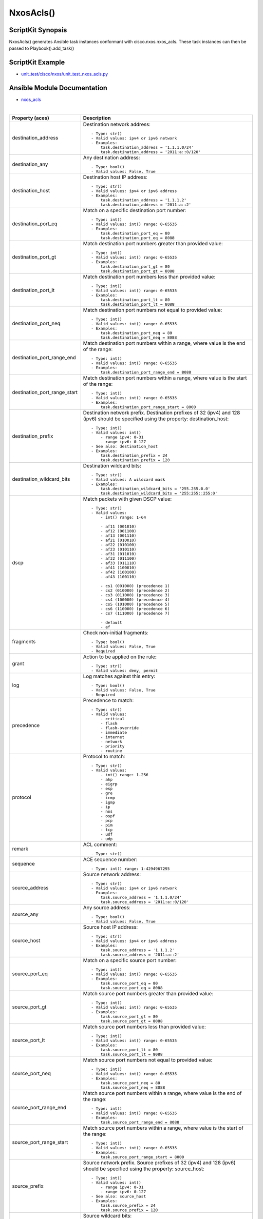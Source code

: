 ******************************************
NxosAcls()
******************************************

ScriptKit Synopsis
------------------
NxosAcls() generates Ansible task instances conformant with cisco.nxos.nxos_acls.
These task instances can then be passed to Playbook().add_task()

ScriptKit Example
-----------------
- `unit_test/cisco/nxos/unit_test_nxos_acls.py <https://github.com/allenrobel/ask/blob/main/unit_test/cisco/nxos/unit_test_nxos_acls.py>`_

Ansible Module Documentation
----------------------------
- `nxos_acls <https://github.com/ansible-collections/cisco.nxos/blob/main/docs/cisco.nxos.nxos_acls_module.rst>`_

|

============================    ==============================================
Property (aces)                 Description
============================    ==============================================
destination_address             Destination network address::

                                    - Type: str()
                                    - Valid values: ipv4 or ipv6 network
                                    - Examples:
                                        task.destination_address = '1.1.1.0/24'
                                        task.destination_address = '2011:a::0/120'

destination_any                 Any destination address::

                                    - Type: bool()
                                    - Valid values: False, True

destination_host                Destination host IP address::

                                    - Type: str()
                                    - Valid values: ipv4 or ipv6 address
                                    - Examples:
                                        task.destination_address = '1.1.1.2'
                                        task.destination_address = '2011:a::2'

destination_port_eq             Match on a specific destination port number::

                                    - Type: int()
                                    - Valid values: int() range: 0-65535
                                    - Examples:
                                        task.destination_port_eq = 80
                                        task.destination_port_eq = 8088

destination_port_gt             Match destination port numbers greater than provided value::

                                    - Type: int()
                                    - Valid values: int() range: 0-65535
                                    - Examples:
                                        task.destination_port_gt = 80
                                        task.destination_port_gt = 8088

destination_port_lt             Match destination port numbers less than provided value::

                                    - Type: int()
                                    - Valid values: int() range: 0-65535
                                    - Examples:
                                        task.destination_port_lt = 80
                                        task.destination_port_lt = 8088

destination_port_neq            Match destination port numbers not equal to provided value::

                                    - Type: int()
                                    - Valid values: int() range: 0-65535
                                    - Examples:
                                        task.destination_port_neq = 80
                                        task.destination_port_neq = 8088


destination_port_range_end      Match destination port numbers within a range, where
                                value is the end of the range::

                                    - Type: int()
                                    - Valid values: int() range: 0-65535
                                    - Examples:
                                        task.destination_port_range_end = 8088

destination_port_range_start    Match destination port numbers within a range, where
                                value is the start of the range::

                                    - Type: int()
                                    - Valid values: int() range: 0-65535
                                    - Examples:
                                        task.destination_port_range_start = 8000

destination_prefix              Destination network prefix.
                                Destination prefixes of 32 (ipv4) and 128 (ipv6) 
                                should be specified using the property: destination_host::

                                    - Type: int()
                                    - Valid values: int()
                                        - range ipv4: 0-31
                                        - range ipv6: 0-127
                                    - See also: destination_host
                                    - Examples:
                                        task.destination_prefix = 24
                                        task.destination_prefix = 120

destination_wildcard_bits       Destination wildcard bits::

                                    - Type: str()
                                    - Valid values: A wildcard mask
                                    - Examples:
                                        task.destination_wildcard_bits = '255.255.0.0'
                                        task.destination_wildcard_bits = '255:255::255:0' 

dscp                               Match packets with given DSCP value::

                                    - Type: str()
                                    - Valid values:
                                        - int() range: 1-64

                                        - af11 (001010)
                                        - af12 (001100)
                                        - af13 (001110)
                                        - af21 (010010)
                                        - af22 (010100)
                                        - af23 (010110)
                                        - af31 (011010)
                                        - af32 (011100)
                                        - af33 (011110)
                                        - af41 (100010)
                                        - af42 (100100)
                                        - af43 (100110)

                                        - cs1 (001000) (precedence 1)
                                        - cs2 (010000) (precedence 2)
                                        - cs3 (011000) (precedence 3)
                                        - cs4 (100000) (precedence 4)
                                        - cs5 (101000) (precedence 5)
                                        - cs6 (110000) (precedence 6)
                                        - cs7 (111000) (precedence 7)

                                        - default
                                        - ef

fragments                       Check non-initial fragments::

                                    - Type: bool()
                                    - Valid values: False, True
                                    - Required

grant                           Action to be applied on the rule::

                                    - Type: str()
                                    - Valid values: deny, permit

log                             Log matches against this entry::

                                    - Type: bool()
                                    - Valid values: False, True
                                    - Required

precedence                      Precedence to match::

                                    - Type: str()
                                    - Valid values:
                                        - critical
                                        - flash
                                        - flash-override
                                        - immediate
                                        - internet
                                        - network
                                        - priority
                                        - routine

protocol                        Protocol to match::

                                    - Type: str()
                                    - Valid values:
                                        - int() range: 1-256                                        
                                        - ahp
                                        - eigrp
                                        - esp
                                        - gre
                                        - icmp
                                        - igmp
                                        - ip
                                        - nos
                                        - ospf
                                        - pcp
                                        - pim
                                        - tcp
                                        - udf
                                        - udp

remark                          ACL comment::

                                    - Type: str()

sequence                        ACE sequence number::

                                    - Type: int() range: 1-4294967295

source_address                  Source network address::

                                    - Type: str()
                                    - Valid values: ipv4 or ipv6 network
                                    - Examples:
                                        task.source_address = '1.1.1.0/24'
                                        task.source_address = '2011:a::0/120'

source_any                      Any source address::

                                    - Type: bool()
                                    - Valid values: False, True

source_host                     Source host IP address::

                                    - Type: str()
                                    - Valid values: ipv4 or ipv6 address
                                    - Examples:
                                        task.source_address = '1.1.1.2'
                                        task.source_address = '2011:a::2'

source_port_eq                  Match on a specific source port number::

                                    - Type: int()
                                    - Valid values: int() range: 0-65535
                                    - Examples:
                                        task.source_port_eq = 80
                                        task.source_port_eq = 8088

source_port_gt                  Match source port numbers greater than provided value::

                                    - Type: int()
                                    - Valid values: int() range: 0-65535
                                    - Examples:
                                        task.source_port_gt = 80
                                        task.source_port_gt = 8088

source_port_lt                  Match source port numbers less than provided value::

                                    - Type: int()
                                    - Valid values: int() range: 0-65535
                                    - Examples:
                                        task.source_port_lt = 80
                                        task.source_port_lt = 8088

source_port_neq                 Match source port numbers not equal to provided value::

                                    - Type: int()
                                    - Valid values: int() range: 0-65535
                                    - Examples:
                                        task.source_port_neq = 80
                                        task.source_port_neq = 8088


source_port_range_end           Match source port numbers within a range, where
                                value is the end of the range::

                                    - Type: int()
                                    - Valid values: int() range: 0-65535
                                    - Examples:
                                        task.source_port_range_end = 8088

source_port_range_start         Match source port numbers within a range, where
                                value is the start of the range::

                                    - Type: int()
                                    - Valid values: int() range: 0-65535
                                    - Examples:
                                        task.source_port_range_start = 8000

source_prefix                   Source network prefix.
                                Source prefixes of 32 (ipv4) and 128 (ipv6) 
                                should be specified using the property: source_host::

                                    - Type: int()
                                    - Valid values: int()
                                        - range ipv4: 0-31
                                        - range ipv6: 0-127
                                    - See also: source_host
                                    - Examples:
                                        task.source_prefix = 24
                                        task.source_prefix = 120

source_wildcard_bits            Source wildcard bits::

                                    - Type: str()
                                    - Valid values: A wildcard mask
                                    - Examples:
                                        task.source_wildcard_bits = '255.255.0.0'
                                        task.source_wildcard_bits = '255:255::255:0' 




============================    ==============================================

|
|

============================    ==============================================
Property (acl)                  Description
============================    ==============================================
name                            Name of the ACL::

                                    - Type: str()
                                    - Required
============================    ==============================================

|
|

================================    ==============================================
Property (icmp)                     Description
================================    ==============================================
icmp_administratively_prohibited
                                    - Type: bool()
                                    - Valid values: False, True

icmp_alternate_address
                                    - Type: bool()
                                    - Valid values: False, True

icmp_conversion_error
                                    - Type: bool()
                                    - Valid values: False, True
icmp_dod_net_prohibited
                                    - Type: bool()
                                    - Valid values: False, True
icmp_echo_request
                                    - Type: bool()
                                    - Valid values: False, True
icmp_echo
                                    - Type: bool()
                                    - Valid values: False, True
icmp_echo_reply
                                    - Type: bool()
                                    - Valid values: False, True
icmp_general_parameter_problem
                                    - Type: bool()
                                    - Valid values: False, True
icmp_host_isolated
                                    - Type: bool()
                                    - Valid values: False, True
icmp_host_precedence_unreachable
                                    - Type: bool()
                                    - Valid values: False, True
icmp_host_redirect
                                    - Type: bool()
                                    - Valid values: False, True
icmp_host_tos_redirect
                                    - Type: bool()
                                    - Valid values: False, True
icmp_host_tos_unreachable
                                    - Type: bool()
                                    - Valid values: False, True
icmp_host_unknown
                                    - Type: bool()
                                    - Valid values: False, True
icmp_host_unreachable
                                    - Type: bool()
                                    - Valid values: False, True
icmp_information_reply
                                    - Type: bool()
                                    - Valid values: False, True
icmp_information_request
                                    - Type: bool()
                                    - Valid values: False, True
icmp_mask_reply
                                    - Type: bool()
                                    - Valid values: False, True
icmp_mask_request
                                    - Type: bool()
                                    - Valid values: False, True
icmp_message_code
                                    - Type: bool()
                                    - Valid values: False, True
icmp_message_type
                                    - Type: bool()
                                    - Valid values: False, True
icmp_mobile_redirect
                                    - Type: bool()
                                    - Valid values: False, True
icmp_net_redirect
                                    - Type: bool()
                                    - Valid values: False, True
icmp_net_tos_redirect
                                    - Type: bool()
                                    - Valid values: False, True
icmp_net_tos_unreachable
                                    - Type: bool()
                                    - Valid values: False, True
icmp_net_unreachable
                                    - Type: bool()
                                    - Valid values: False, True
icmp_network_unknown
                                    - Type: bool()
                                    - Valid values: False, True
icmp_no_room_for_option
                                    - Type: bool()
                                    - Valid values: False, True
icmp_option_missing
                                    - Type: bool()
                                    - Valid values: False, True
icmp_packet_too_big
                                    - Type: bool()
                                    - Valid values: False, True
icmp_parameter_problem
                                    - Type: bool()
                                    - Valid values: False, True
icmp_port_unreachable
                                    - Type: bool()
                                    - Valid values: False, True
icmp_precedence_unreachable
                                    - Type: bool()
                                    - Valid values: False, True
icmp_protocol_unreachable
                                    - Type: bool()
                                    - Valid values: False, True
icmp_reassembly_timeout
                                    - Type: bool()
                                    - Valid values: False, True
icmp_redirect
                                    - Type: bool()
                                    - Valid values: False, True
icmp_router_advertisement
                                    - Type: bool()
                                    - Valid values: False, True
icmp_router_solicitation
                                    - Type: bool()
                                    - Valid values: False, True
icmp_source_quench
                                    - Type: bool()
                                    - Valid values: False, True
icmp_source_route_failed
                                    - Type: bool()
                                    - Valid values: False, True
icmp_time_exceeded
                                    - Type: bool()
                                    - Valid values: False, True
icmp_timestamp_reply
                                    - Type: bool()
                                    - Valid values: False, True
icmp_timestamp_request
                                    - Type: bool()
                                    - Valid values: False, True
icmp_traceroute
                                    - Type: bool()
                                    - Valid values: False, True
icmp_ttl_exceeded
                                    - Type: bool()
                                    - Valid values: False, True
icmp_unreachable
                                    - Type: bool()
                                    - Valid values: False, True
================================    ==============================================

|
|

============================    ==============================================
Property (igmp)                 Description
============================    ==============================================
igmp_dvmrp
                                    - Type: bool()
                                    - Valid values: False, True
igmp_host_query
                                    - Type: bool()
                                    - Valid values: False, True
igmp_host_report
                                    - Type: bool()
                                    - Valid values: False, True

============================    ==============================================

|
|

============================    ==============================================
Property (tcp)                  Description
============================    ==============================================
tcp_ack
                                    - Type: bool()
                                    - Valid values: False, True

tcp_established
                                    - Type: bool()
                                    - Valid values: False, True

tcp_fin
                                    - Type: bool()
                                    - Valid values: False, True

tcp_psh
                                    - Type: bool()
                                    - Valid values: False, True

tcp_rst
                                    - Type: bool()
                                    - Valid values: False, True

tcp_syn
                                    - Type: bool()
                                    - Valid values: False, True

tcp_urg
                                    - Type: bool()
                                    - Valid values: False, True

============================    ==============================================

Authors
~~~~~~~

- Allen Robel (@PacketCalc)
